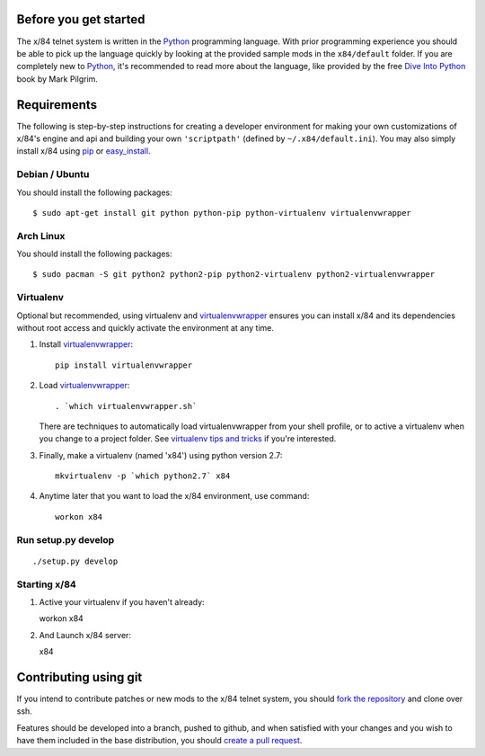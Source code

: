 Before you get started
======================

The x/84 telnet system is written in the Python_ programming language. With
prior programming experience you should be able to pick up the language quickly
by looking at the provided sample mods in the ``x84/default`` folder. If you
are completely new to Python_, it's recommended to read more about the
language, like provided by the free `Dive Into Python`_ book by Mark Pilgrim.

.. _Python: http://www.python.org/
.. _Dive Into Python: http://www.diveintopython.net/

Requirements
============

The following is step-by-step instructions for creating a developer environment
for making your own customizations of x/84's engine and api and building your
own ``'scriptpath'`` (defined by ``~/.x84/default.ini``).  You may also simply
install x/84 using pip_ or easy_install_.

Debian / Ubuntu
---------------

You should install the following packages::

    $ sudo apt-get install git python python-pip python-virtualenv virtualenvwrapper

Arch Linux
----------

You should install the following packages::

    $ sudo pacman -S git python2 python2-pip python2-virtualenv python2-virtualenvwrapper

Virtualenv
----------

Optional but recommended, using virtualenv and virtualenvwrapper_ ensures
you can install x/84 and its dependencies without root access and quickly
activate the environment at any time.

1. Install virtualenvwrapper_::

      pip install virtualenvwrapper

2. Load virtualenvwrapper_::

      . `which virtualenvwrapper.sh`

   There are techniques to automatically load virtualenvwrapper
   from your shell profile, or to active a virtualenv when
   you change to a project folder. See `virtualenv tips and tricks`_
   if you're interested.

3. Finally, make a virtualenv (named 'x84') using python version 2.7::

      mkvirtualenv -p `which python2.7` x84

4. Anytime later that you want to load the x/84 environment, use command::

      workon x84

Run setup.py develop
--------------------

::

   ./setup.py develop

Starting x/84
-------------

1. Active your virtualenv if you haven't already::

   workon x84

2. And Launch x/84 server::

   x84

Contributing using git
======================

If you intend to contribute patches or new mods to the x/84 telnet system, you
should `fork the repository <https://help.github.com/articles/fork-a-repo>`_
and clone over ssh.

Features should be developed into a branch, pushed to github, and when satisfied
with your changes and you wish to have them included in the base distribution,
you should
`create a pull request <https://help.github.com/articles/creating-a-pull-request>`_.

.. _git: http://git-scm.org/
.. _virtualenvwrapper: https://pypi.python.org/pypi/virtualenvwrapper
.. _`virtualenv tips and tricks`: http://virtualenvwrapper.readthedocs.org/en/latest/tips.html#automatically-run-workon-when-entering-a-directory
.. _pip: https://pypi.python.org/pypi/pip
.. _easy_install: https://pypi.python.org/pypi/setuptools
